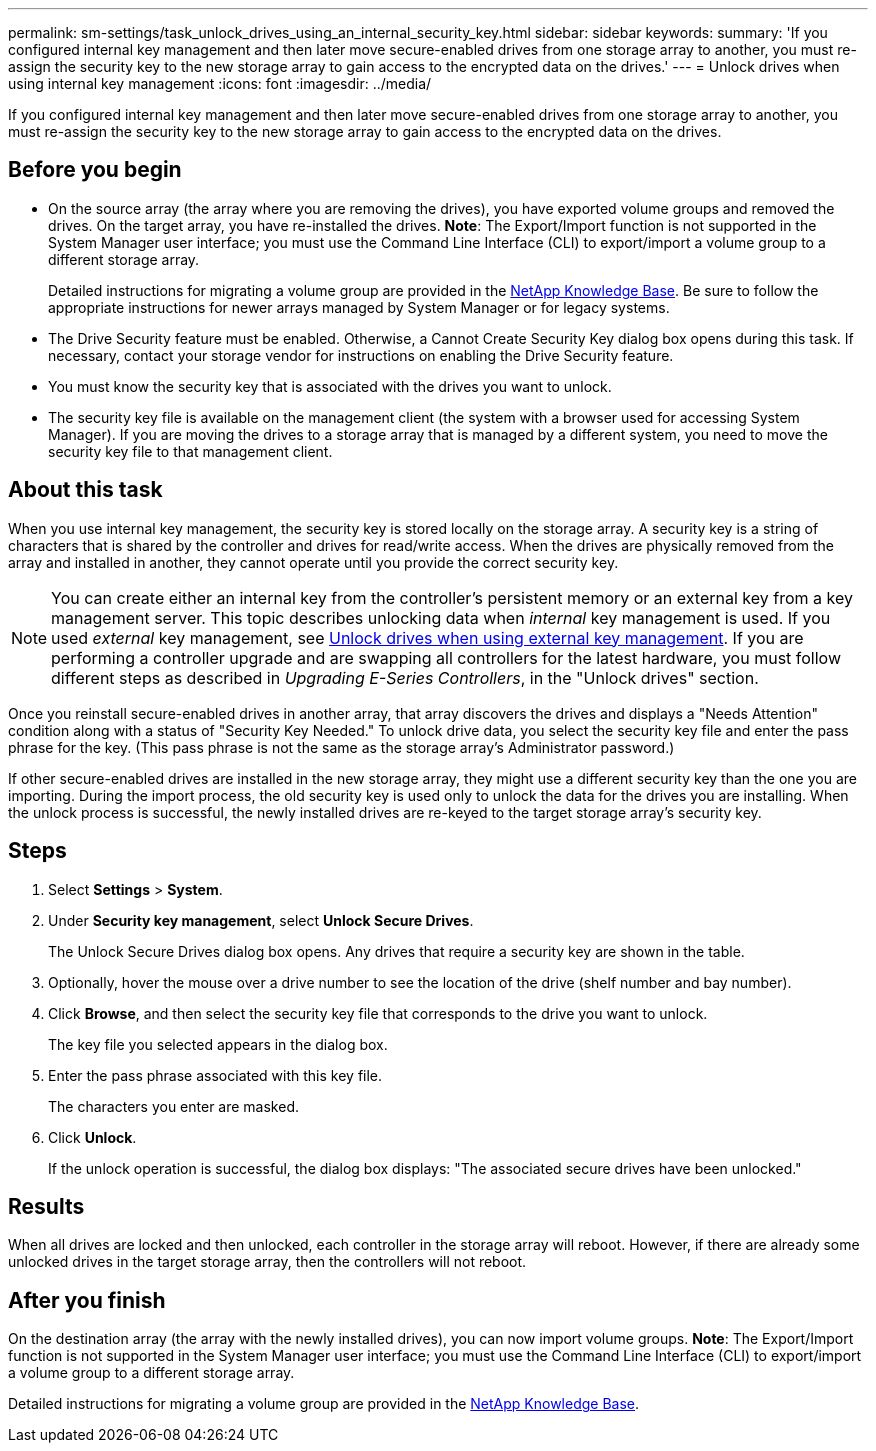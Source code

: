 ---
permalink: sm-settings/task_unlock_drives_using_an_internal_security_key.html
sidebar: sidebar
keywords: 
summary: 'If you configured internal key management and then later move secure-enabled drives from one storage array to another, you must re-assign the security key to the new storage array to gain access to the encrypted data on the drives.'
---
= Unlock drives when using internal key management
:icons: font
:imagesdir: ../media/

[.lead]
If you configured internal key management and then later move secure-enabled drives from one storage array to another, you must re-assign the security key to the new storage array to gain access to the encrypted data on the drives.

== Before you begin

* On the source array (the array where you are removing the drives), you have exported volume groups and removed the drives. On the target array, you have re-installed the drives. *Note*: The Export/Import function is not supported in the System Manager user interface; you must use the Command Line Interface (CLI) to export/import a volume group to a different storage array.
+
Detailed instructions for migrating a volume group are provided in the https://kb.netapp.com/[NetApp Knowledge Base]. Be sure to follow the appropriate instructions for newer arrays managed by System Manager or for legacy systems.

* The Drive Security feature must be enabled. Otherwise, a Cannot Create Security Key dialog box opens during this task. If necessary, contact your storage vendor for instructions on enabling the Drive Security feature.
* You must know the security key that is associated with the drives you want to unlock.
* The security key file is available on the management client (the system with a browser used for accessing System Manager). If you are moving the drives to a storage array that is managed by a different system, you need to move the security key file to that management client.

== About this task

When you use internal key management, the security key is stored locally on the storage array. A security key is a string of characters that is shared by the controller and drives for read/write access. When the drives are physically removed from the array and installed in another, they cannot operate until you provide the correct security key.

[NOTE]
====
You can create either an internal key from the controller's persistent memory or an external key from a key management server. This topic describes unlocking data when _internal_ key management is used. If you used _external_ key management, see xref:task_unlock_drives_using_an_external_security_key.adoc[Unlock drives when using external key management]. If you are performing a controller upgrade and are swapping all controllers for the latest hardware, you must follow different steps as described in _Upgrading E-Series Controllers_, in the "Unlock drives" section.
====

Once you reinstall secure-enabled drives in another array, that array discovers the drives and displays a "Needs Attention" condition along with a status of "Security Key Needed." To unlock drive data, you select the security key file and enter the pass phrase for the key. (This pass phrase is not the same as the storage array's Administrator password.)

If other secure-enabled drives are installed in the new storage array, they might use a different security key than the one you are importing. During the import process, the old security key is used only to unlock the data for the drives you are installing. When the unlock process is successful, the newly installed drives are re-keyed to the target storage array's security key.

== Steps

. Select *Settings* > *System*.
. Under *Security key management*, select *Unlock Secure Drives*.
+
The Unlock Secure Drives dialog box opens. Any drives that require a security key are shown in the table.

. Optionally, hover the mouse over a drive number to see the location of the drive (shelf number and bay number).
. Click *Browse*, and then select the security key file that corresponds to the drive you want to unlock.
+
The key file you selected appears in the dialog box.

. Enter the pass phrase associated with this key file.
+
The characters you enter are masked.

. Click *Unlock*.
+
If the unlock operation is successful, the dialog box displays: "The associated secure drives have been unlocked."

== Results

When all drives are locked and then unlocked, each controller in the storage array will reboot. However, if there are already some unlocked drives in the target storage array, then the controllers will not reboot.

== After you finish

On the destination array (the array with the newly installed drives), you can now import volume groups. *Note*: The Export/Import function is not supported in the System Manager user interface; you must use the Command Line Interface (CLI) to export/import a volume group to a different storage array.

Detailed instructions for migrating a volume group are provided in the https://kb.netapp.com/[NetApp Knowledge Base].

